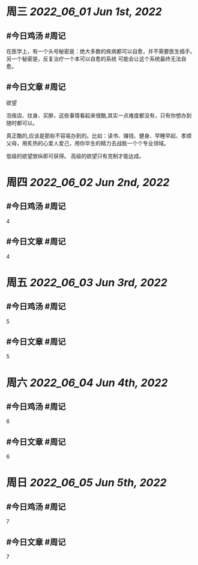 #+类型: 2205
#+主页: [[归档202205]]

* 周三 [[2022_06_01]] [[Jun 1st, 2022]]
** #今日鸡汤 #周记

在医学上，有一个头号秘密是：绝大多数的疾病都可以自愈，并不需要医生插手。另一个秘密是，反复治疗一个本可以自愈的系统 可能会让这个系统最终无法自愈。

** #今日文章 #周记

欲望

泡夜店、纹身、买醉，这些事情看起来很酷,其实一点难度都没有，只有你想办到随时都可以。

真正酷的,应该是那些不容易办到的。比如：读书、赚钱、健身、早睡早起、孝顺父母，用炙热的心爱人爱己，用你毕生的精力去战胜一个个专业领域。

低级的欲望放纵即可获得。
高级的欲望只有克制才能达成。

* 周四 [[2022_06_02]] [[Jun 2nd, 2022]]
** #今日鸡汤 #周记

4

** #今日文章 #周记

4


* 周五 [[2022_06_03]] [[Jun 3rd, 2022]]
** #今日鸡汤 #周记

5

** #今日文章 #周记

5


* 周六 [[2022_06_04]] [[Jun 4th, 2022]]
** #今日鸡汤 #周记

6

** #今日文章 #周记

6


* 周日 [[2022_06_05]] [[Jun 5th, 2022]]
** #今日鸡汤 #周记

7

** #今日文章 #周记

7

